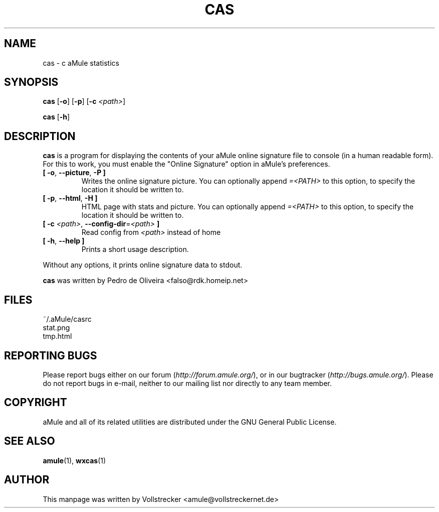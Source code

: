.TH CAS 1 "September 2016" "cas v0.8" "aMule utilities"
.als B_untranslated B
.als RB_untranslated RB
.SH NAME
cas \- c aMule statistics
.SH SYNOPSIS
.B_untranslated cas
.RB_untranslated [ \-o ]
.RB_untranslated [ \-p ]
.RB [ \-c " " \fI<path> ]

.B_untranslated cas
.RB_untranslated [ \-h ]
.SH DESCRIPTION
\fBcas\fR is a program for displaying the contents of your aMule online
signature file to console (in a human readable form). For this to work, you
must enable the "Online Signature" option in aMule's preferences.
.TP
.B_untranslated [ \-o\fR, \fB\-\-picture\fR, \fB\-P ]\fR
Writes the online signature picture.
You can optionally append \fI=<PATH>\fR to this option, to specify the location it should be written to.
.TP
.B_untranslated [ \-p\fR, \fB\-\-html\fR, \fB\-H ]\fR
HTML page with stats and picture.
You can optionally append \fI=<PATH>\fR to this option, to specify the location it should be written to.
.TP
\fB[ \-c\fR \fI<path>\fR, \fB\-\-config\-dir\fR=\fI<path>\fR \fB]\fR
Read config from \fI<path>\fR instead of home
.TP
.B_untranslated [ \-h\fR, \fB\-\-help ]\fR
Prints a short usage description.
.P
Without any options, it prints online signature data to stdout.

\fBcas\fR was written by Pedro de Oliveira <falso@rdk.homeip.net>
.SH FILES
~/.aMule/casrc
.br
stat.png
.br
tmp.html
.SH REPORTING BUGS
Please report bugs either on our forum (\fIhttp://forum.amule.org/\fR), or in our bugtracker (\fIhttp://bugs.amule.org/\fR).
Please do not report bugs in e-mail, neither to our mailing list nor directly to any team member.
.SH COPYRIGHT
aMule and all of its related utilities are distributed under the GNU General Public License.
.SH SEE ALSO
.B_untranslated amule\fR(1), \fBwxcas\fR(1)
.SH AUTHOR
This manpage was written by Vollstrecker <amule@vollstreckernet.de>
